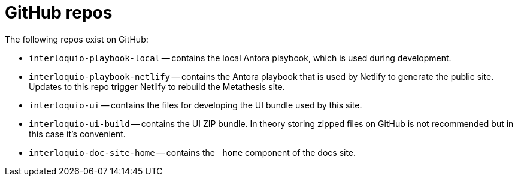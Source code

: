 = GitHub repos

The following repos exist on GitHub:

* `interloquio-playbook-local` -- contains the local Antora playbook, which is used during development.
* `interloquio-playbook-netlify` -- contains the Antora playbook that is used by Netlify to generate the public site.
Updates to this repo trigger Netlify to rebuild the Metathesis site.
* `interloquio-ui` -- contains the files for developing the UI bundle used by this site.
* `interloquio-ui-build` -- contains the UI ZIP bundle.
In theory storing zipped files on GitHub is not recommended but in this case it's convenient.
* `interloquio-doc-site-home` -- contains the `_home`  component of the docs site.




